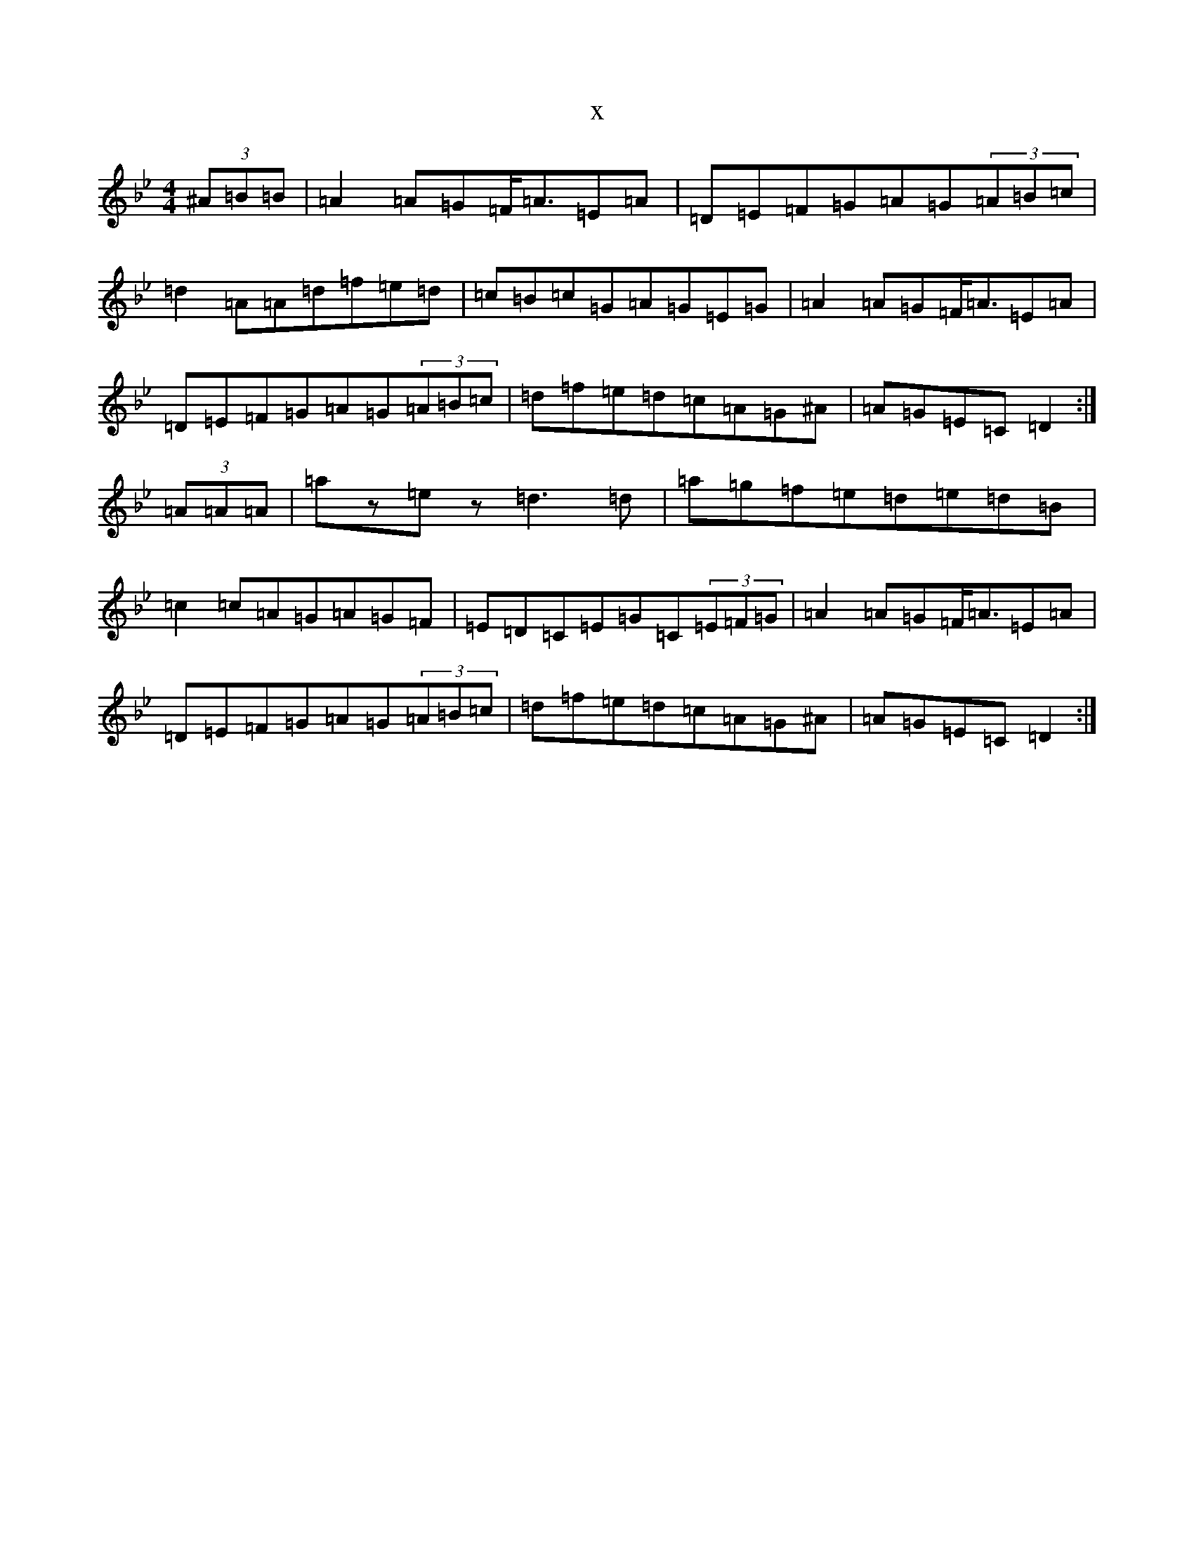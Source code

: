 X:14537
T:x
L:1/8
M:4/4
K: C Dorian
(3^A=B=B|=A2=A=G=F<=A=E=A|=D=E=F=G=A=G(3=A=B=c|=d2=A=A=d=f=e=d|=c=B=c=G=A=G=E=G|=A2=A=G=F<=A=E=A|=D=E=F=G=A=G(3=A=B=c|=d=f=e=d=c=A=G^A|=A=G=E=C=D2:|(3=A=A=A|=az=ez=d3=d|=a=g=f=e=d=e=d=B|=c2=c=A=G=A=G=F|=E=D=C=E=G=C(3=E=F=G|=A2=A=G=F<=A=E=A|=D=E=F=G=A=G(3=A=B=c|=d=f=e=d=c=A=G^A|=A=G=E=C=D2:|